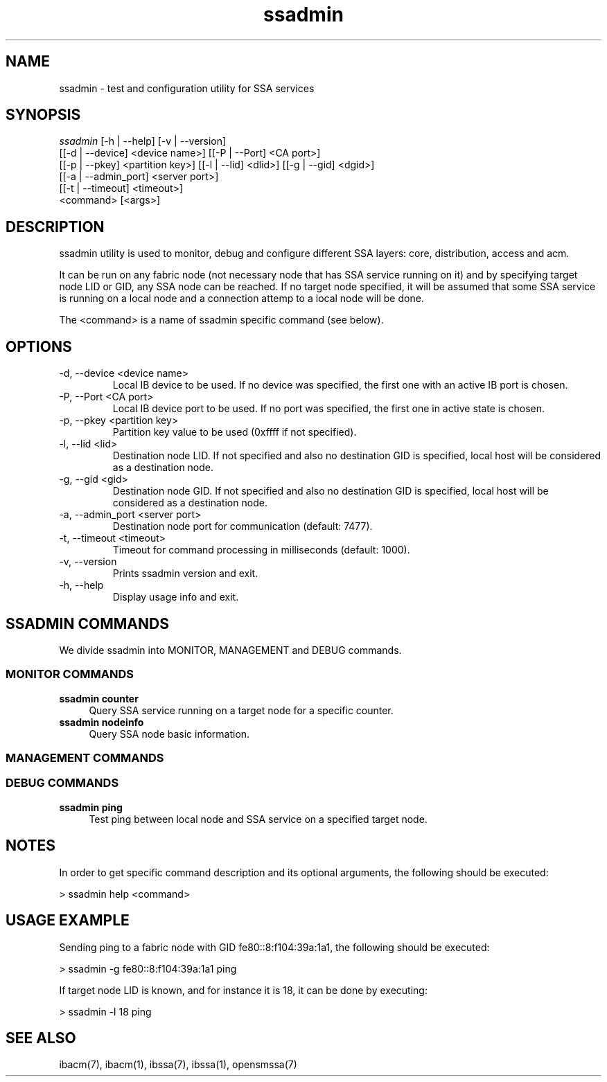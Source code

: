 .TH "ssadmin" 1 "2015-06-09" "ssadmin" "ssadmin" ssadmin
.SH NAME
ssadmin \- test and configuration utility for SSA services
.SH SYNOPSIS
.sp
.nf
\fIssadmin\fR [-h | --help] [-v | --version]
        [[-d | --device] <device name>] [[-P | --Port] <CA port>]
        [[-p | --pkey] <partition key>] [[-l | --lid] <dlid>] [[-g | --gid] <dgid>]
        [[-a | --admin_port] <server port>]
        [[-t | --timeout] <timeout>]
        <command> [<args>]
.fi
.SH "DESCRIPTION"
ssadmin utility is used to monitor, debug and configure different SSA layers:
core, distribution, access and acm.

It can be run on any fabric node (not necessary node that
has SSA service running on it) and by specifying target node LID or GID,
any SSA node can be reached. If no target node specified, it will be
assumed that some SSA service is running on a local node and a connection
attemp to a local node will be done.

The <command> is a name of ssadmin specific command (see below).
.SH "OPTIONS"
.TP
\-d, \-\-device <device name>
Local IB device to be used. If no device was specified,
the first one with an active IB port
is chosen.
.TP
\-P, \-\-Port <CA port>
Local IB device port to be used. If no port was specified,
the first one in active state is chosen.
.TP
\-p, \-\-pkey <partition key>
Partition key value to be used (0xffff if not specified).
.TP
\-l, \-\-lid <lid>
Destination node LID. If not specified and also no destination GID is specified,
local host will be considered as a destination node.
.TP
\-g, \-\-gid <gid>
Destination node GID. If not specified and also no destination GID is specified,
local host will be considered as a destination node.
.TP
\-a, \-\-admin_port <server port>
Destination node port for communication (default: 7477).
.TP
\-t, \-\-timeout <timeout>
Timeout for command processing in milliseconds (default: 1000).
.TP
\-v, \-\-version
Prints ssadmin version and exit.
.TP
\-h, \-\-help
Display usage info and exit.
.SH SSADMIN COMMANDS
.sp
We divide ssadmin into MONITOR, MANAGEMENT and DEBUG commands.
.SS MONITOR COMMANDS
.PP
\fBssadmin counter\fR
.RS 4
Query SSA service running on a target node for a specific counter\&.
.RE
\fBssadmin nodeinfo\fR
.RS 4
Query SSA node basic information\&.
.RE
.SS MANAGEMENT COMMANDS

.SS DEBUG COMMANDS
.PP
\fBssadmin ping\fR
.RS 4
Test ping between local node and SSA service on a specified target node\&.
.RE

.SH "NOTES"
In order to get specific command description and its optional arguments, the following
should be executed:

    > ssadmin help <command>

.SH "USAGE EXAMPLE"
Sending ping to a fabric node with GID fe80::8:f104:39a:1a1, the following should be executed:

    > ssadmin -g fe80::8:f104:39a:1a1 ping

If target node LID is known, and for instance it is 18, it can be done by executing:

    > ssadmin -l 18 ping

.SH "SEE ALSO"
ibacm(7), ibacm(1), ibssa(7), ibssa(1), opensmssa(7)
